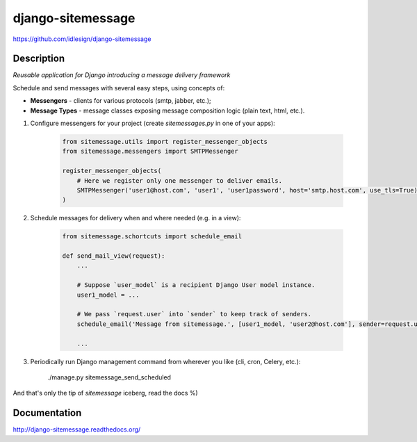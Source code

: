 django-sitemessage
==================
https://github.com/idlesign/django-sitemessage

.. image:: https://badge.fury.io/py/django-sitemessage.png
    :target: http://badge.fury.io/py/django-sitemessage

.. image:: https://pypip.in/d/django-sitemessage/badge.png
        :target: https://crate.io/packages/django-sitemessage


Description
-----------

*Reusable application for Django introducing a message delivery framework*


Schedule and send messages with several easy steps, using concepts of:

* **Messengers** - clients for various protocols (smtp, jabber, etc.);

* **Message Types** - message classes exposing message composition logic (plain text, html, etc.).


1. Configure messengers for your project (create `sitemessages.py` in one of your apps):

    .. code-block:: python

        from sitemessage.utils import register_messenger_objects
        from sitemessage.messengers import SMTPMessenger

        register_messenger_objects(
            # Here we register only one messenger to deliver emails.
            SMTPMessenger('user1@host.com', 'user1', 'user1password', host='smtp.host.com', use_tls=True)
        )


2. Schedule messages for delivery when and where needed (e.g. in a view):

    .. code-block:: python

        from sitemessage.schortcuts import schedule_email

        def send_mail_view(request):
            ...

            # Suppose `user_model` is a recipient Django User model instance.
            user1_model = ...

            # We pass `request.user` into `sender` to keep track of senders.
            schedule_email('Message from sitemessage.', [user1_model, 'user2@host.com'], sender=request.user)

            ...


3. Periodically run Django management command from wherever you like (cli, cron, Celery, etc.):

    ./manage.py sitemessage_send_scheduled


And that's only the tip of `sitemessage` iceberg, read the docs %)


Documentation
-------------

http://django-sitemessage.readthedocs.org/
